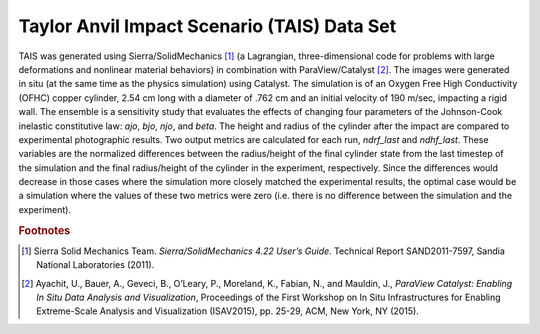 Taylor Anvil Impact Scenario (TAIS) Data Set
--------------------------------------------

TAIS was generated using Sierra/SolidMechanics [#]_ (a Lagrangian, three-dimensional code for problems with large deformations 
and nonlinear material behaviors) in combination with ParaView/Catalyst [#]_.  The images were generated in situ (at the same 
time as the physics simulation) using Catalyst.  The simulation is of an Oxygen Free High Conductivity (OFHC) copper cylinder, 
2.54 cm long with a diameter of .762 cm and an initial velocity of 190 m/sec, impacting a rigid wall.  The ensemble is a 
sensitivity study that evaluates the effects of changing four parameters of the Johnson-Cook inelastic constitutive law: *ajo*,
*bjo*, *njo*, and *beta*.  The height and radius of the cylinder after the impact are compared to experimental photographic 
results.  Two output metrics are calculated for each run, *ndrf_last* and *ndhf_last*.  These variables are the normalized 
differences between the radius/height of the final cylinder state from the last timestep of the simulation 
and the final radius/height of the cylinder in the experiment, respectively.  Since the differences would decrease in those cases 
where the simulation more closely matched the experimental results, the optimal case would be a simulation where the values of 
these two metrics were zero (i.e. there is no difference between the simulation and the experiment).

.. rubric:: Footnotes

.. [#] Sierra Solid Mechanics Team. *Sierra/SolidMechanics 4.22 User’s Guide*. Technical Report SAND2011-7597, Sandia National Laboratories (2011).
.. [#] Ayachit, U., Bauer, A., Geveci, B., O’Leary, P., Moreland, K., Fabian, N., and Mauldin, J., *ParaView Catalyst: Enabling In Situ Data Analysis and Visualization*, Proceedings of the First Workshop on In Situ Infrastructures for Enabling Extreme-Scale Analysis and Visualization (ISAV2015), pp. 25-29, ACM, New York, NY (2015).
